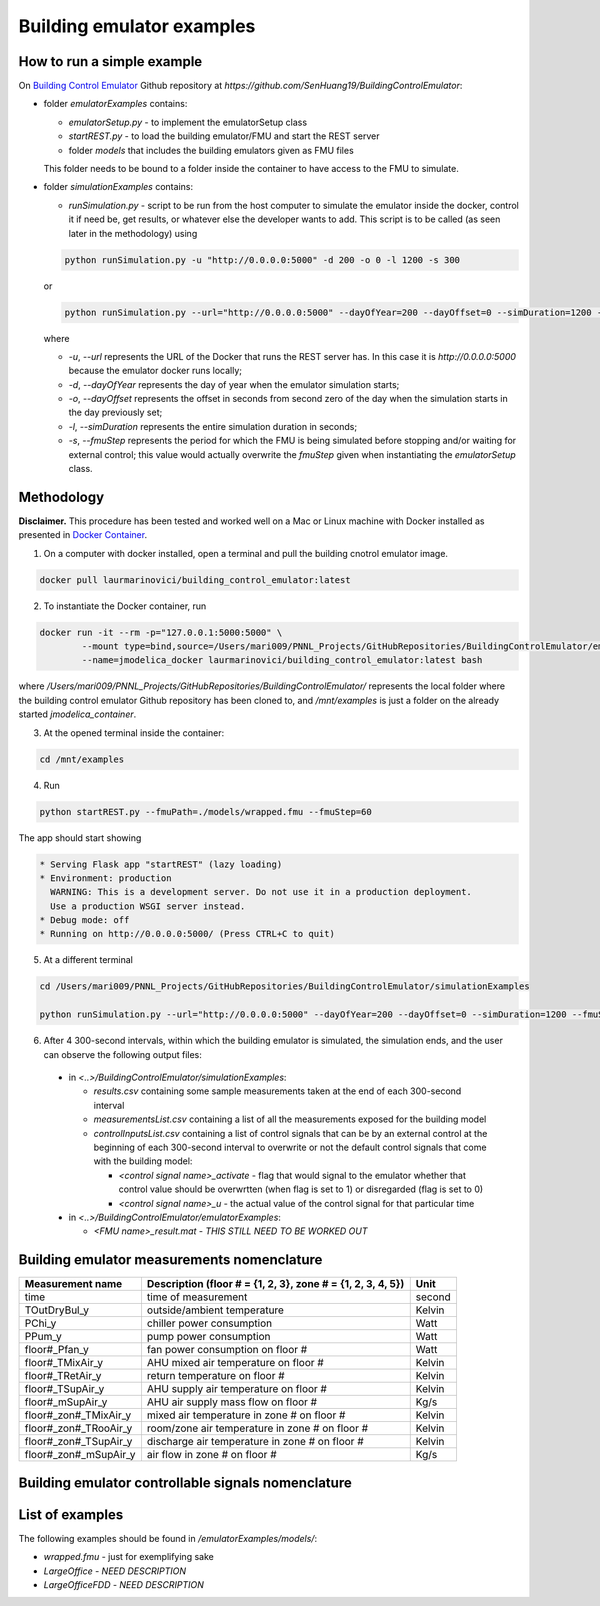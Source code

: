 Building emulator examples
==========================

How to run a simple example
---------------------------

On `Building Control Emulator`_ Github repository at *https://github.com/SenHuang19/BuildingControlEmulator*:

.. _Building Control Emulator: https://github.com/SenHuang19/BuildingControlEmulator

- folder *emulatorExamples* contains:

  - *emulatorSetup.py* - to implement the emulatorSetup class

  - *startREST.py* - to load the building emulator/FMU and start the REST server

  - folder *models* that includes the building emulators given as FMU files

  This folder needs to be bound to a folder inside the container to have access to the FMU to simulate.

- folder *simulationExamples* contains:

  - *runSimulation.py* - script to be run from the host computer to simulate the emulator inside the docker, control it if need be, get results, or whatever else the developer wants to add. This script is to be called (as seen later in the methodology) using

  .. code::

    python runSimulation.py -u "http://0.0.0.0:5000" -d 200 -o 0 -l 1200 -s 300

  or

  .. code::

    python runSimulation.py --url="http://0.0.0.0:5000" --dayOfYear=200 --dayOffset=0 --simDuration=1200 --fmuStep=300

  where

  - *-u*, *--url* represents the URL of the Docker that runs the REST server has. In this case it is *http://0.0.0.0:5000* because the emulator docker runs locally;

  - *-d*, *--dayOfYear* represents the day of year when the emulator simulation starts;

  - *-o*, *--dayOffset* represents the offset in seconds from second zero of the day when the simulation starts in the day previously set;

  - *-l*, *--simDuration* represents the entire simulation duration in seconds;

  - *-s*, *--fmuStep* represents the period for which the FMU is being simulated before stopping and/or waiting for external control; this value would actually overwrite the *fmuStep* given when instantiating the *emulatorSetup* class.
  
Methodology
-----------

**Disclaimer.** This procedure has been tested and worked well on a Mac or Linux machine with Docker installed as presented in `Docker Container <emulatorPlatform.html#docker-container>`_.

1. On a computer with docker installed, open a terminal and pull the building cnotrol emulator image.

.. code::

  docker pull laurmarinovici/building_control_emulator:latest

2. To instantiate the Docker container, run

.. code::

  docker run -it --rm -p="127.0.0.1:5000:5000" \
          --mount type=bind,source=/Users/mari009/PNNL_Projects/GitHubRepositories/BuildingControlEmulator/emulatorExamples/,destination=/mnt/examples \
          --name=jmodelica_docker laurmarinovici/building_control_emulator:latest bash

where */Users/mari009/PNNL_Projects/GitHubRepositories/BuildingControlEmulator/* represents the local folder where the building control emulator Github repository has been cloned to, and */mnt/examples* is just a folder on the already started *jmodelica_container*.

3. At the opened terminal inside the container:

.. code::

  cd /mnt/examples

4. Run

.. code::

  python startREST.py --fmuPath=./models/wrapped.fmu --fmuStep=60

The app should start showing

.. code::

  * Serving Flask app "startREST" (lazy loading)
  * Environment: production
    WARNING: This is a development server. Do not use it in a production deployment.
    Use a production WSGI server instead.
  * Debug mode: off
  * Running on http://0.0.0.0:5000/ (Press CTRL+C to quit)

5. At a different terminal

.. code::

  cd /Users/mari009/PNNL_Projects/GitHubRepositories/BuildingControlEmulator/simulationExamples

  python runSimulation.py --url="http://0.0.0.0:5000" --dayOfYear=200 --dayOffset=0 --simDuration=1200 --fmuStep=300

6. After 4 300-second intervals, within which the building emulator is simulated, the simulation ends, and the user can observe the following output files:

  - in *<..>/BuildingControlEmulator/simulationExamples*: 

    - *results.csv* containing some sample measurements taken at the end of each 300-second interval

    - *measurementsList.csv* containing a list of all the measurements exposed for the building model

    - *controlInputsList.csv* containing a list of control signals that can be by an external control at the beginning of each 300-second interval to overwrite or not the default control signals that come with the building model:

      - *<control signal name>_activate* - flag that would signal to the emulator whether that control value should be overwrtten (when flag is set to 1) or disregarded (flag is set to 0)

      - *<control signal name>_u* - the actual value of the control signal for that particular time

  - in *<..>/BuildingControlEmulator/emulatorExamples*:

    - *<FMU name>_result.mat* - *THIS STILL NEED TO BE WORKED OUT*

Building emulator measurements nomenclature
-------------------------------------------

+-----------------------+-------------------------------------------------------------+---------+
| Measurement name      | Description (floor # = {1, 2, 3}, zone # = {1, 2, 3, 4, 5}) | Unit    |
+=======================+=============================================================+=========+
| time                  | time of measurement                                         | second  |
+-----------------------+-------------------------------------------------------------+---------+
| TOutDryBul_y          | outside/ambient temperature                                 | Kelvin  |
+-----------------------+-------------------------------------------------------------+---------+
| PChi_y                | chiller power consumption                                   | Watt    |
+-----------------------+-------------------------------------------------------------+---------+
| PPum_y                | pump power consumption                                      | Watt    |
+-----------------------+-------------------------------------------------------------+---------+
| floor#_Pfan_y         | fan power consumption on floor #                            | Watt    |
+-----------------------+-------------------------------------------------------------+---------+
| floor#_TMixAir_y      | AHU mixed air temperature on floor #                        | Kelvin  |
+-----------------------+-------------------------------------------------------------+---------+
| floor#_TRetAir_y      | return temperature on floor #                               | Kelvin  |
+-----------------------+-------------------------------------------------------------+---------+
| floor#_TSupAir_y      | AHU supply air temperature on floor #                       | Kelvin  |
+-----------------------+-------------------------------------------------------------+---------+
| floor#_mSupAir_y      | AHU air supply mass flow on floor #                         | Kg/s    |
+-----------------------+-------------------------------------------------------------+---------+
| floor#_zon#_TMixAir_y | mixed air temperature in zone # on floor #                  | Kelvin  |
+-----------------------+-------------------------------------------------------------+---------+
| floor#_zon#_TRooAir_y | room/zone air temperature in zone # on floor #              | Kelvin  |
+-----------------------+-------------------------------------------------------------+---------+
| floor#_zon#_TSupAir_y | discharge air temperature in zone # on floor #              | Kelvin  |
+-----------------------+-------------------------------------------------------------+---------+
| floor#_zon#_mSupAir_y | air flow in zone # on floor #                               | Kg/s    |
+-----------------------+-------------------------------------------------------------+---------+

Building emulator controllable signals nomenclature
---------------------------------------------------

+--------------------------------+-----------------------------------------------------------------------+----------+
| Signal name                    | Description  (floor # = {1, 2, 3}, zone # = {1, 2, 3, 4, 5})          | Unit     |
+================================+=======================================================================+==========+
| time                           | time of measurement                                                   | second   |
+--------------------------------+-----------------------------------------------------------------------+----------+
| floor#_aHU_con_oveMinOAFra_u   | set point for damper position at the AHU level on floor #             | fraction |
+--------------------------------+-----------------------------------------------------------------------+----------+
| floor#_aHU_con_oveTMix_u       | set point for mixed air temperature at the AHU level on floor #       | Kelvin   |
+--------------------------------+-----------------------------------------------------------------------+----------+
| floor#_aHU_con_oveTOut_u       | set point for the outside/ambient temperature at AHU level on floor # | Kelvin   |
+--------------------------------+-----------------------------------------------------------------------+----------+
| floor#_aHU_con_oveTRet_u       | set point for return air temperature at AHU level on floor #          | Kelvin   |
+--------------------------------+-----------------------------------------------------------------------+----------+
| floor#_aHU_con_oveTSetSupAir_u | set point for supply air temperature at AHU level on floor #          | Kelvin   |
+--------------------------------+-----------------------------------------------------------------------+----------+
| floor#_aHU_con_oveTSupAir_u    | set point for ?????? WHAT EXACTLY IS THIS ??????? on floor #          |          |
+--------------------------------+-----------------------------------------------------------------------+----------+
| floor#_oveMinOAFra_u           | set point for ?????? WHAT EXACTLY IS THIS ??????? on floor #          |          |
+--------------------------------+-----------------------------------------------------------------------+----------+
| floor#_zon#_oveAirFloRat_u     | set point for air flow relative to max in zone # on floor #
+--------------------------------+-----------------------------------------------------------------------+----------+
| floor#_zon#_oveHeaOut_u        | zone # on floor # 
+--------------------------------+-----------------------------------------------------------------------+----------+
| floor#_zon#_oveTRoo_u          | zone # on floor #
+--------------------------------+-----------------------------------------------------------------------+----------+
| floor#_zon#_oveTSetRooCoo_u    | zone # on floor #
+--------------------------------+-----------------------------------------------------------------------+----------+
| floor#_zon#_oveTSetRooHea_u    | zone # on floor # 
+--------------------------------+-----------------------------------------------------------------------+----------+


List of examples
----------------

The following examples should be found in */emulatorExamples/models/*:

- *wrapped.fmu* - just for exemplifying sake

- *LargeOffice* - *NEED DESCRIPTION*

- *LargeOfficeFDD* - *NEED DESCRIPTION*